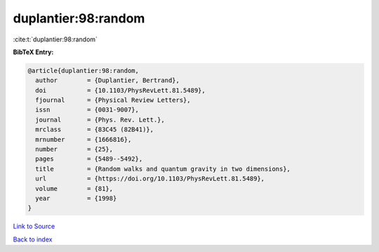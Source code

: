 duplantier:98:random
====================

:cite:t:`duplantier:98:random`

**BibTeX Entry:**

.. code-block:: bibtex

   @article{duplantier:98:random,
     author        = {Duplantier, Bertrand},
     doi           = {10.1103/PhysRevLett.81.5489},
     fjournal      = {Physical Review Letters},
     issn          = {0031-9007},
     journal       = {Phys. Rev. Lett.},
     mrclass       = {83C45 (82B41)},
     mrnumber      = {1666816},
     number        = {25},
     pages         = {5489--5492},
     title         = {Random walks and quantum gravity in two dimensions},
     url           = {https://doi.org/10.1103/PhysRevLett.81.5489},
     volume        = {81},
     year          = {1998}
   }

`Link to Source <https://doi.org/10.1103/PhysRevLett.81.5489},>`_


`Back to index <../By-Cite-Keys.html>`_
